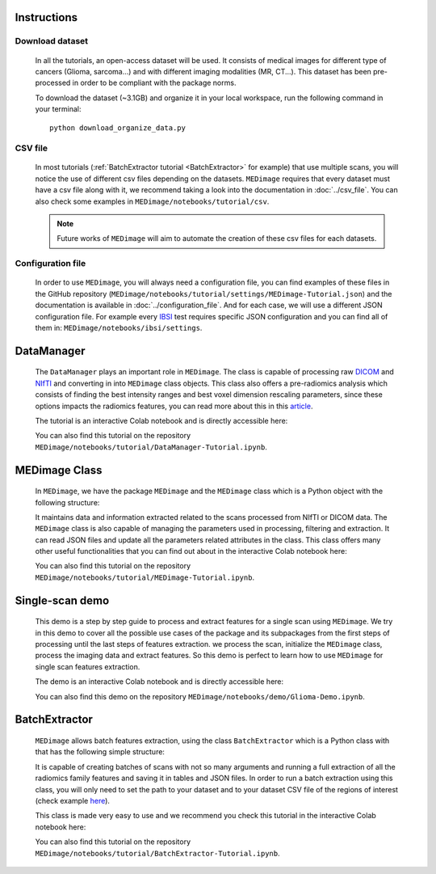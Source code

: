 Instructions
============

Download dataset
----------------
    In all the tutorials, an open-access dataset will be used. It consists of medical images for different type of cancers (Glioma, sarcoma...)
    and with different imaging modalities (MR, CT...). This dataset has been pre-processed in order to be compliant with the package norms.

    To download the dataset (~3.1GB) and organize it in your local workspace, run the following command in your terminal::
    
       python download_organize_data.py

CSV file
--------

    In most tutorials (:ref:`BatchExtractor tutorial <BatchExtractor>` for example) that use multiple scans, you will notice 
    the use of different csv files depending on the datasets. ``MEDimage`` requires that every dataset must have a csv file along with it, 
    we recommend taking a look into the documentation in :doc:`../csv_file`. You can also check some examples in 
    ``MEDimage/notebooks/tutorial/csv``.

    .. note::
        Future works of ``MEDimage`` will aim to automate the creation of these csv files for each datasets.

Configuration file
------------------

    In order to use ``MEDimage``, you will always need a configuration file, you can find examples of these files in the GitHub repository
    (``MEDimage/notebooks/tutorial/settings/MEDimage-Tutorial.json``) and the documentation is available in :doc:`../configuration_file`.
    And for each case, we will use a different JSON configuration file. For example every `IBSI <https://theibsi.github.io/>`__
    test requires specific JSON configuration and you can find all of them in: ``MEDimage/notebooks/ibsi/settings``.

DataManager
===========

    The ``DataManager`` plays an important role in ``MEDimage``. The class is capable of processing raw `DICOM <https://en.wikipedia.org/wiki/DICOM>`__ 
    and `NIfTI <https://brainder.org/2012/09/23/the-nifti-file-format/>`__ and converting in into ``MEDimage`` class objects. This class also offers
    a pre-radiomics analysis which consists of finding the best intensity ranges and best voxel dimension rescaling parameters, since these options
    impacts the radiomics features, you can read more about this in this `article <https://doi.org/10.1016/j.ejmp.2021.07.023>`__.
    
    The tutorial is an interactive Colab notebook and is directly accessible here: |DataManager_image_badge|

    You can also find this tutorial on the repository ``MEDimage/notebooks/tutorial/DataManager-Tutorial.ipynb``.

.. |DataManager_image_badge| image:: https://colab.research.google.com/assets/colab-badge.png
    :target: https://colab.research.google.com/github/MahdiAll99/MEDimage/blob/dev/notebooks/tutorial/DataManager-Tutorial.ipynb

MEDimage Class
==============

    In ``MEDimage``, we have the package ``MEDimage`` and  the ``MEDimage`` class which is a Python object with the following structure:

    .. image:: https://github.com/MahdiAll99/MEDimage/blob/dev/notebooks/tutorial/images/MEDimageClassDiagram.png?raw=true
        :alt: MEDimage class diagram

    
    It maintains data and information extracted related to the scans processed from NIfTI or DICOM data. The ``MEDimage`` class is also capable 
    of managing the parameters used in processing, filtering and extraction. It can read JSON files and update all the parameters related attributes 
    in the class. This class offers many other useful functionalities that you can find out about in the interactive Colab notebook here: |MEDimage_image_badge|
    
    You can also find this tutorial on the repository ``MEDimage/notebooks/tutorial/MEDimage-Tutorial.ipynb``.

.. |MEDimage_image_badge| image:: https://colab.research.google.com/assets/colab-badge.png
    :target: https://colab.research.google.com/github/MahdiAll99/MEDimage/blob/dev/notebooks/tutorial/MEDimage-Tutorial.ipynb

Single-scan demo
================

    This demo is a step by step guide to process and extract features for a single scan using ``MEDimage``. We try in this demo to cover all the possible
    use cases of the package and its subpackages from the first steps of processing until the last steps of features extraction. we process the scan,
    initialize the ``MEDimage`` class, process the imaging data and extract features. So this demo is perfect to learn how to use ``MEDimage`` for single
    scan features extraction.
    
    The demo is an interactive Colab notebook and is directly accessible here: |Glioma_demo_image_badge|

    You can also find this demo on the repository ``MEDimage/notebooks/demo/Glioma-Demo.ipynb``.

.. |Glioma_demo_image_badge| image:: https://colab.research.google.com/assets/colab-badge.png
    :target: https://colab.research.google.com/github/MahdiAll99/MEDimage/blob/dev/notebooks/demo/Glioma-Demo.ipynb

BatchExtractor
==============

    ``MEDimage`` allows batch features extraction, using the class ``BatchExtractor`` which is a Python class with that has the following simple structure:

    .. image:: https://github.com/MahdiAll99/MEDimage/blob/dev/notebooks/tutorial/images/BatchExtractionClassDiagram.png?raw=true
        :alt: MEDimage class diagram

    
    It is capable of creating batches of scans with not so many arguments and running a full extraction of all the radiomics family features and saving
    it in tables and JSON files. In order to run a batch extraction using this class, you will only need to set the path to your dataset and to your 
    dataset CSV file of the regions of interest (check example `here <https://github.com/MahdiAll99/MEDimage/blob/dev/notebooks/tutorial/CSV/roiNames_GTV.csv>`__).
    
    This class is made very easy to use and we recommend you check this tutorial in the interactive Colab notebook here: |BatchExtractor_image_badge|
    
    You can also find this tutorial on the repository ``MEDimage/notebooks/tutorial/BatchExtractor-Tutorial.ipynb``.

.. |BatchExtractor_image_badge| image:: https://colab.research.google.com/assets/colab-badge.png
    :target: https://colab.research.google.com/github/MahdiAll99/MEDimage/blob/dev/notebooks/tutorial/BatchExtractor-Tutorial.ipynb